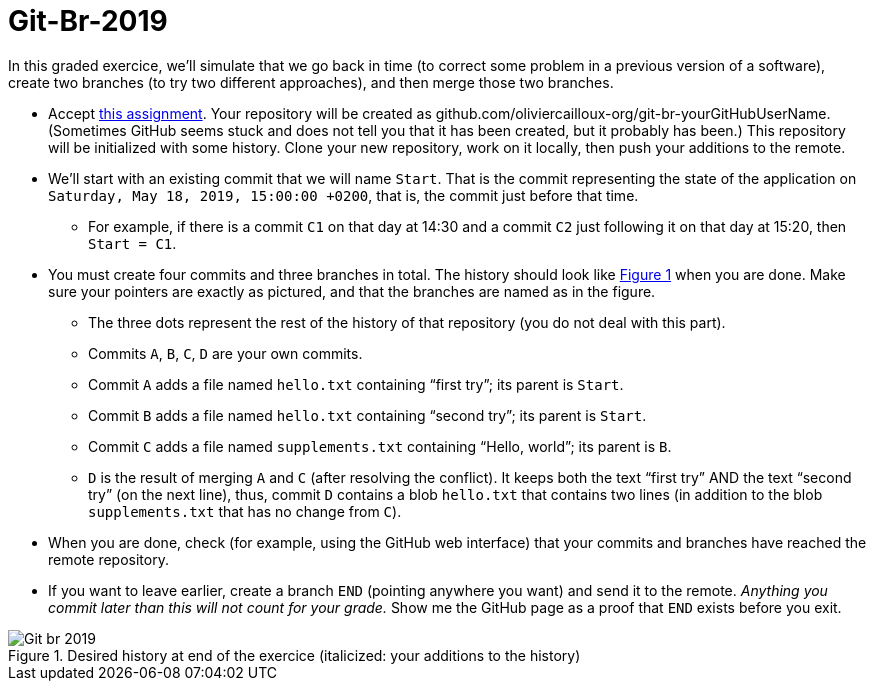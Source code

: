 = Git-Br-2019
:xrefstyle: short

In this graded exercice, we’ll simulate that we go back in time (to correct some problem in a previous version of a software), create two branches (to try two different approaches), and then merge those two branches.

* Accept https://classroom.github.com/a/pNeYO4bv[this assignment]. Your repository will be created as github.com/oliviercailloux-org/git-br-yourGitHubUserName. (Sometimes GitHub seems stuck and does not tell you that it has been created, but it probably has been.) This repository will be initialized with some history.
// This repository will be initialized with the history of the https://github.com/oliviercailloux/Assisted-Board-Games/[Assisted Board Games] project. 
Clone your new repository, work on it locally, then push your additions to the remote.
* We’ll start with an existing commit that we will name `Start`. That is the commit representing the state of the application on `Saturday, May 18, 2019, 15:00:00 +0200`, that is, the commit just before that time.
** For example, if there is a commit `C1` on that day at 14:30 and a commit `C2` just following it on that day at 15:20, then `Start = C1`.
* You must create four commits and three branches in total. The history should look like <<Goal>> when you are done. Make sure your pointers are exactly as pictured, and that the branches are named as in the figure.
** The three dots represent the rest of the history of that repository (you do not deal with this part).
** Commits `A`, `B`, `C`, `D` are your own commits.
** Commit `A` adds a file named `hello.txt` containing “first try”; its parent is `Start`.
** Commit `B` adds a file named `hello.txt` containing “second try”; its parent is `Start`.
** Commit `C` adds a file named `supplements.txt` containing “Hello, world”; its parent is `B`.
** `D` is the result of merging `A` and `C` (after resolving the conflict). It keeps both the text “first try” AND the text “second try” (on the next line), thus, commit `D` contains a blob `hello.txt` that contains two lines (in addition to the blob `supplements.txt` that has no change from `C`).
* When you are done, check (for example, using the GitHub web interface) that your commits and branches have reached the remote repository.
* If you want to leave earlier, create a branch `END` (pointing anywhere you want) and send it to the remote. _Anything you commit later than this will not count for your grade._ Show me the GitHub page as a proof that `END` exists before you exit.

[[Goal]]
.Desired history at end of the exercice (italicized: your additions to the history)
image::Git-br-2019.svg[opts="inline"]

//== Statistics
//* ID: 21/26.
//* Start: ≥ 11/26.
//* Commit A: commit exists, 16/26; file exists, 14/26, contents match exactly, 11/26. 
//* Commit B: commit exists, 18/26; file exists, 16/26, contents match exactly, 13/26.
//* Commit C: commit exists, 13/26; file exists, 10/26, contents match exactly, 7/26.
//* Commit D: commit exists, 8/26; file exists, 7/26, contents match exactly, 4/26.
//* BR_1: 10/26.
//* Average grade: 9.3 / 20 [box: 5.2; 7.6; 15.7].

//== Suggestions
//* For those who failed ID, or A exists and B exists: absolutely need to practice Git. (Required for projects.)
//* Failed BR_1? Do the graded tests again and check online.
//* Missing time? Should have practiced more.
//* Start: similar to dep-git.
//* Failed exact match: please read and follow specifications carefully, it is crucial to be precise and rigorous in (applied and theoretical) computer science.

